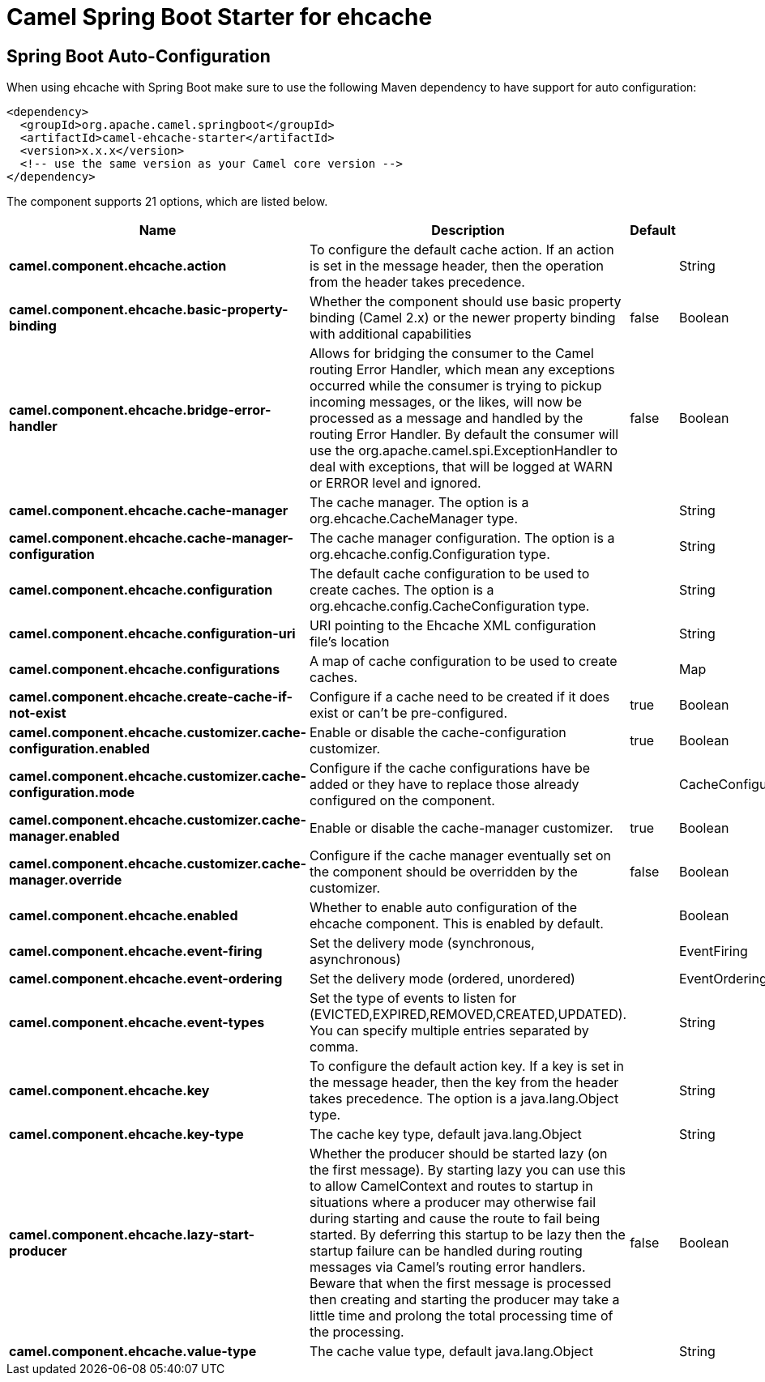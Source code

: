 // spring-boot-auto-configure options: START
:page-partial:
:doctitle: Camel Spring Boot Starter for ehcache

== Spring Boot Auto-Configuration

When using ehcache with Spring Boot make sure to use the following Maven dependency to have support for auto configuration:

[source,xml]
----
<dependency>
  <groupId>org.apache.camel.springboot</groupId>
  <artifactId>camel-ehcache-starter</artifactId>
  <version>x.x.x</version>
  <!-- use the same version as your Camel core version -->
</dependency>
----


The component supports 21 options, which are listed below.



[width="100%",cols="2,5,^1,2",options="header"]
|===
| Name | Description | Default | Type
| *camel.component.ehcache.action* | To configure the default cache action. If an action is set in the message header, then the operation from the header takes precedence. |  | String
| *camel.component.ehcache.basic-property-binding* | Whether the component should use basic property binding (Camel 2.x) or the newer property binding with additional capabilities | false | Boolean
| *camel.component.ehcache.bridge-error-handler* | Allows for bridging the consumer to the Camel routing Error Handler, which mean any exceptions occurred while the consumer is trying to pickup incoming messages, or the likes, will now be processed as a message and handled by the routing Error Handler. By default the consumer will use the org.apache.camel.spi.ExceptionHandler to deal with exceptions, that will be logged at WARN or ERROR level and ignored. | false | Boolean
| *camel.component.ehcache.cache-manager* | The cache manager. The option is a org.ehcache.CacheManager type. |  | String
| *camel.component.ehcache.cache-manager-configuration* | The cache manager configuration. The option is a org.ehcache.config.Configuration type. |  | String
| *camel.component.ehcache.configuration* | The default cache configuration to be used to create caches. The option is a org.ehcache.config.CacheConfiguration type. |  | String
| *camel.component.ehcache.configuration-uri* | URI pointing to the Ehcache XML configuration file's location |  | String
| *camel.component.ehcache.configurations* | A map of cache configuration to be used to create caches. |  | Map
| *camel.component.ehcache.create-cache-if-not-exist* | Configure if a cache need to be created if it does exist or can't be pre-configured. | true | Boolean
| *camel.component.ehcache.customizer.cache-configuration.enabled* | Enable or disable the cache-configuration customizer. | true | Boolean
| *camel.component.ehcache.customizer.cache-configuration.mode* | Configure if the cache configurations have be added or they have to replace those already configured on the component. |  | CacheConfigurationCustomizerConfiguration$Mode
| *camel.component.ehcache.customizer.cache-manager.enabled* | Enable or disable the cache-manager customizer. | true | Boolean
| *camel.component.ehcache.customizer.cache-manager.override* | Configure if the cache manager eventually set on the component should be overridden by the customizer. | false | Boolean
| *camel.component.ehcache.enabled* | Whether to enable auto configuration of the ehcache component. This is enabled by default. |  | Boolean
| *camel.component.ehcache.event-firing* | Set the delivery mode (synchronous, asynchronous) |  | EventFiring
| *camel.component.ehcache.event-ordering* | Set the delivery mode (ordered, unordered) |  | EventOrdering
| *camel.component.ehcache.event-types* | Set the type of events to listen for (EVICTED,EXPIRED,REMOVED,CREATED,UPDATED). You can specify multiple entries separated by comma. |  | String
| *camel.component.ehcache.key* | To configure the default action key. If a key is set in the message header, then the key from the header takes precedence. The option is a java.lang.Object type. |  | String
| *camel.component.ehcache.key-type* | The cache key type, default java.lang.Object |  | String
| *camel.component.ehcache.lazy-start-producer* | Whether the producer should be started lazy (on the first message). By starting lazy you can use this to allow CamelContext and routes to startup in situations where a producer may otherwise fail during starting and cause the route to fail being started. By deferring this startup to be lazy then the startup failure can be handled during routing messages via Camel's routing error handlers. Beware that when the first message is processed then creating and starting the producer may take a little time and prolong the total processing time of the processing. | false | Boolean
| *camel.component.ehcache.value-type* | The cache value type, default java.lang.Object |  | String
|===
// spring-boot-auto-configure options: END
